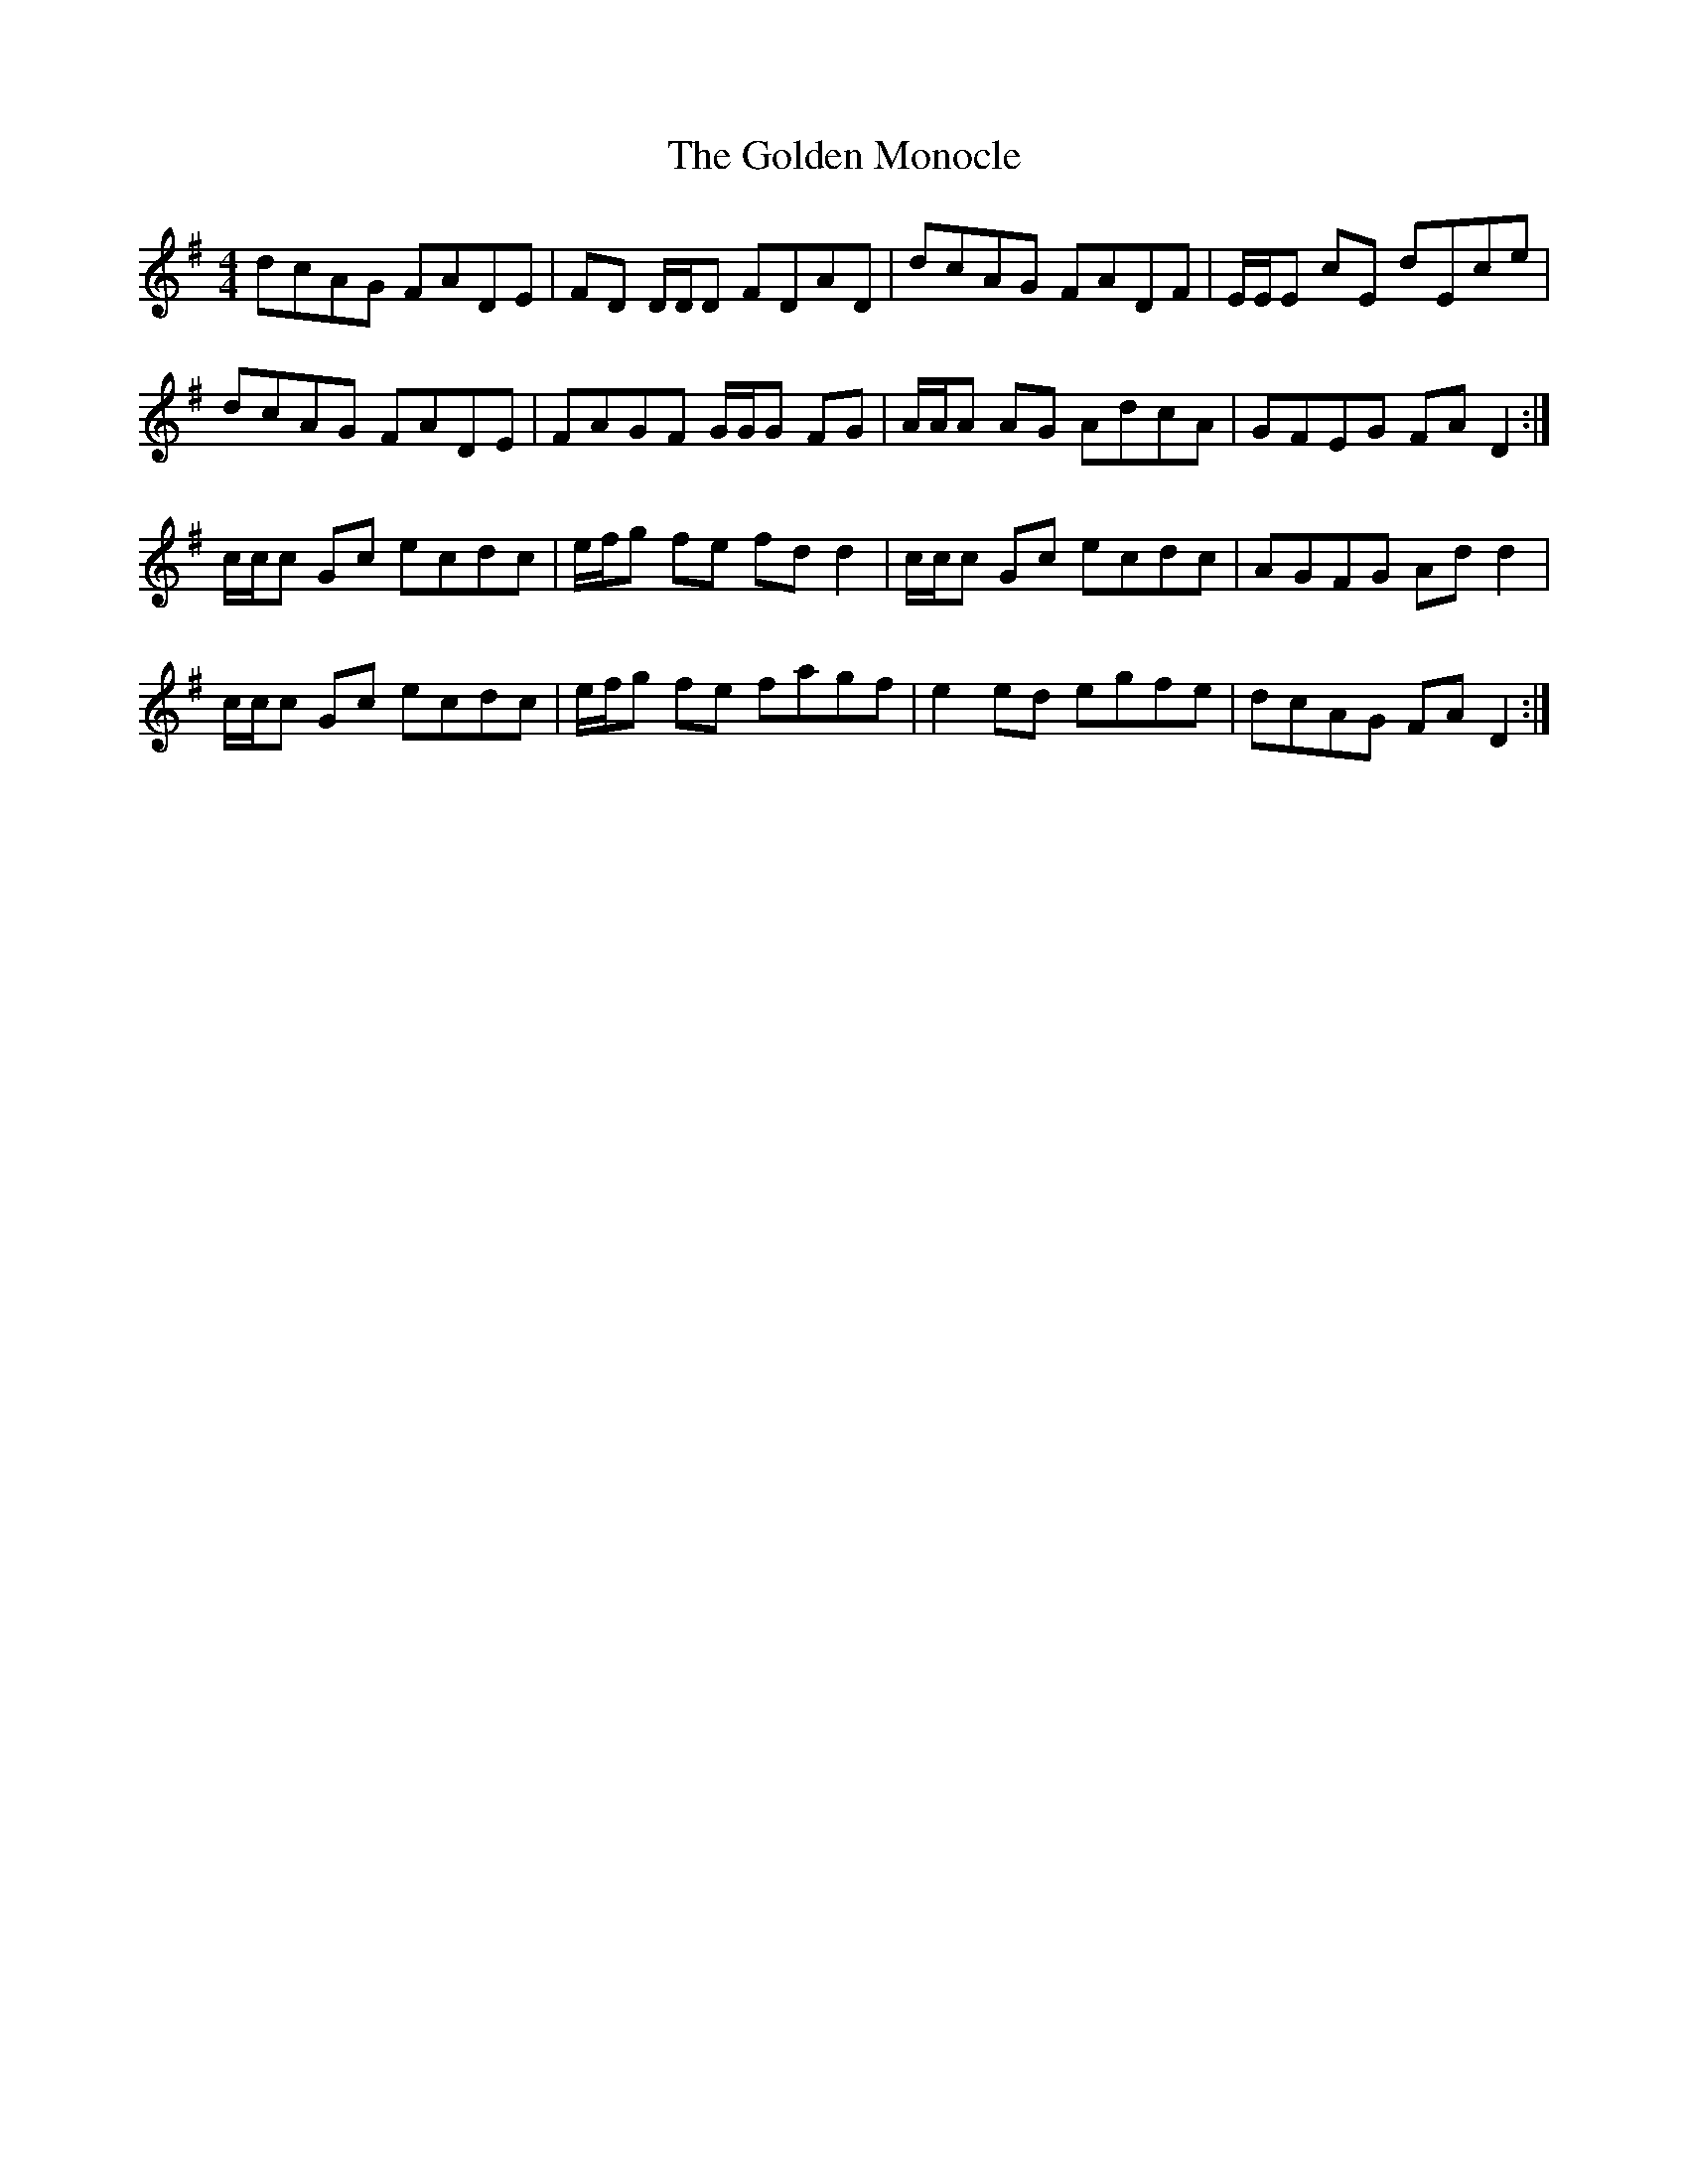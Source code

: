 X: 15714
T: Golden Monocle, The
R: reel
M: 4/4
K: Dmixolydian
dcAG FADE|FD D/D/D FDAD|dcAG FADF|E/E/E cE dEce|
dcAG FADE|FAGF G/G/G FG|A/A/A AG AdcA|GFEG FAD2:|
c/c/c Gc ecdc|e/f/g fe fdd2|c/c/c Gc ecdc|AGFG Add2|
c/c/c Gc ecdc|e/f/g fe fagf|e2ed egfe|dcAG FAD2:|

